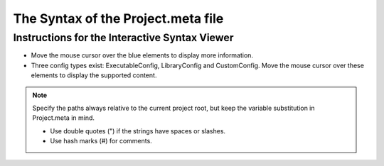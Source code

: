The Syntax of the Project.meta file
===================================

Instructions for the Interactive Syntax Viewer
**********************************************

* Move the mouse cursor over the blue elements to display more information.

* Three config types exist: ExecutableConfig, LibraryConfig and CustomConfig. Move the mouse cursor over these elements to display the supported content.

.. raw:: html
    :file: ../_static/syntax.html

.. note::
    Specify the paths always relative to the current project root, but keep the variable substitution in Project.meta in mind.
    
    * Use double quotes (") if the strings have spaces or slashes.

    * Use hash marks (#) for comments.
